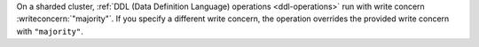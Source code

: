 On a sharded cluster, :ref:`DDL (Data Definition Language) operations 
<ddl-operations>` run with write concern :writeconcern:`"majority"`. If
you specify a different write concern, the operation overrides the
provided write concern with ``"majority"``.
